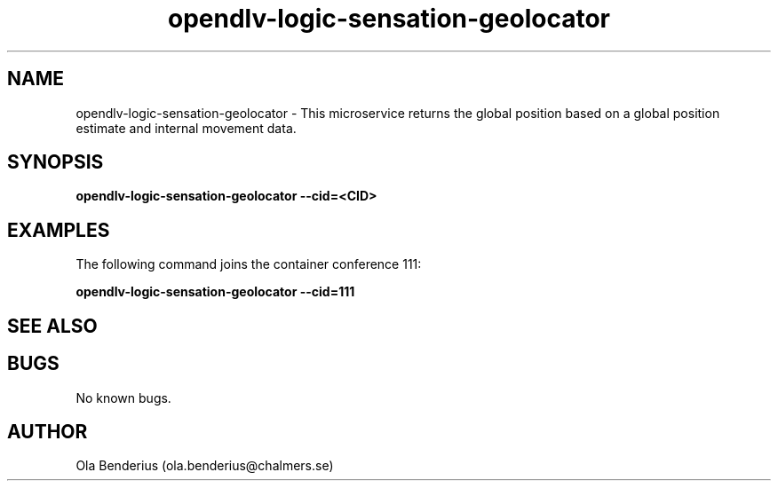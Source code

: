 .\" Manpage for opendlv-logic-sensation-geolocator
.\" Author: Ola Benderius <ola.benderius@chalmers.se>.

.TH opendlv-logic-sensation-geolocator 1 "07 February 2018" "0.7.5" "opendlv-logic-sensation-geolocator man page"

.SH NAME
opendlv-logic-sensation-geolocator \- This microservice returns the global position based on a global position estimate and internal movement data.



.SH SYNOPSIS
.B opendlv-logic-sensation-geolocator --cid=<CID>


.SH EXAMPLES
The following command joins the container conference 111:

.B opendlv-logic-sensation-geolocator --cid=111



.SH SEE ALSO



.SH BUGS
No known bugs.



.SH AUTHOR
Ola Benderius (ola.benderius@chalmers.se)

